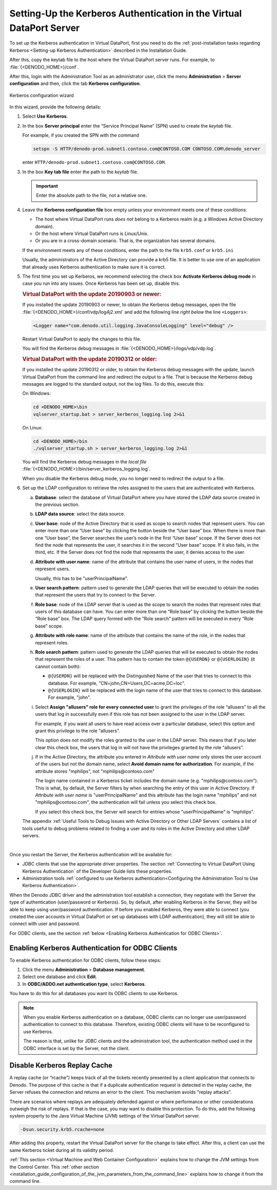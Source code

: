 =====================================================================
Setting-Up the Kerberos Authentication in the Virtual DataPort Server
=====================================================================

To set up the Kerberos authentication in Virtual DataPort, first you need to do the :ref:`post-installation tasks regarding Kerberos <Setting-up Kerberos Authentication>` described in the Installation Guide.

After this, copy the keytab file to the host where the Virtual DataPort server runs. For example, to :file:`{<DENODO_HOME>}/conf`.

After this, login with the Administration Tool as an administrator user,
click the menu **Administration** > **Server configuration** and then, click the tab **Kerberos configuration**.

.. figure:: DenodoVirtualDataPort.AdministrationGuide-245.png
   :align: center
   :class: figure-border
   :alt: Kerberos configuration wizard
   :name: Kerberos configuration wizard

   Kerberos configuration wizard

In this wizard, provide the following details:


#. Select **Use Kerberos**.


#. In the box **Server principal** enter the “Service Principal Name” (SPN)
   used to create the *keytab* file.
   
   For example, if you created the SPN with the command
   
   .. code-block:: batch
   
      setspn -S HTTP/denodo-prod.subnet1.contoso.com@CONTOSO.COM CONTOSO.COM\denodo_server
   
   enter ``HTTP/denodo-prod.subnet1.contoso.com@CONTOSO.COM``.

#. In the box **Key tab file** enter the path to the *keytab* file. 

   .. important:: Enter the absolute path to the file, not a relative one.

#. Leave the **Kerberos configuration file** box empty unless your environment meets one of these conditions:

   - The host where Virtual DataPort runs *does not* belong to a Kerberos realm (e.g. a Windows Active Directory domain). 
   - Or the host where Virtual DataPort runs is Linux/Unix.
   - Or you are in a cross-domain scenario. That is, the organization has several domains.
   
   If the environment meets any of these conditions, enter the path to the file ``krb5.conf`` or ``krb5.ini``  
         
   Usually, the administrators of the Active Directory can provide a krb5 file. It is better to use one of an application that already uses Kerberos authentication to make sure it is correct.



#. The first time you set up Kerberos, we recommend selecting the check box **Activate Kerberos debug mode**
   in case you run into any issues. Once Kerberos has been set up, disable this.

   .. rubric:: Virtual DataPort with the update 20190903 or newer:
   
   If you installed the update 20190903 or newer, to obtain the Kerberos debug messages, open the file :file:`{<DENODO_HOME>}/conf/vdp/log4j2.xml` and add the following line *right below* the line ``<Loggers>``:

   .. code-block:: xml

      <Logger name="com.denodo.util.logging.JavaConsoleLogging" level="debug" />

   Restart Virtual DataPort to apply the changes to this file.
      
   You will find the Kerberos debug messages in :file:`{<DENODO_HOME>}/logs/vdp/vdp.log`.

   .. rubric:: Virtual DataPort with the update 20190312 or older:
   
   If you installed the update 20190312 or older, to obtain the Kerberos debug messages with the update, launch Virtual DataPort from the command line and redirect the output to a file. That is because the Kerberos debug messages are logged to the standard output, not the log files. To do this, execute this:
   
   On Windows:
   
   .. code-block:: batch
   
      cd <DENODO_HOME>\bin
      vqlserver_startup.bat > server_kerberos_logging.log 2>&1
      
   On Linux:
   
   .. code-block:: bash
   
      cd <DENODO_HOME>/bin
      ./vqlserver_startup.sh > server_kerberos_logging.log 2>&1

   You will find the Kerberos debug messages in the *local file* :file:`{<DENODO_HOME>}/bin/server_kerberos_logging.log`.
   
   When you disable the Kerberos debug mode, you no longer need to redirect the output to a file.

#. Set up the LDAP configuration to retrieve the roles assigned to the
   users that are authenticated with Kerberos.

   a. **Database**: select the database of Virtual DataPort where you have
      stored the LDAP data source created in the previous section.
   #. **LDAP data source**: select the data source.
   #. **User base**: node of the Active Directory that is used as scope to
      search nodes that represent users. You can enter more than one “User
      base” by clicking the button |image1| beside the “User base” box. When there is more than one “User
      base”, the Server searches the user’s node in the first “User base”
      scope. If the Server does not find the node that represents the user, it
      searches it in the second “User base” scope. If it also fails, in the
      third, etc. If the Server does not find the node that represents the
      user, it denies access to the user.
   #. **Attribute with user name**: name of the attribute that contains the
      user name of users, in the nodes that represent users.
      
      Usually, this has to be "userPrincipalName".
      
   #. **User search pattern**: pattern used to generate the LDAP queries
      that will be executed to obtain the nodes that represent the users
      that try to connect to the Server.
   #. **Role base**: node of the LDAP server that is used as the scope to
      search the nodes that represent roles that users of this database can
      have. You can enter more than one “Role base” by clicking the button
      |image1| beside the “Role base” box. The LDAP query formed with the
      “Role search” pattern will be executed in every “Role base” scope.
   
   #. **Attribute with role name**: name of the attribute that contains the
      name of the role, in the nodes that represent roles.
   #. **Role search pattern**: pattern used to generate the LDAP queries
      that will be executed to obtain the nodes that represent the roles of
      a user. This pattern has to contain the token ``@{USERDN}`` or ``@{USERLOGIN}`` (it cannot contain both):
   
      -  ``@{USERDN}`` will be replaced with the Distinguished Name of the user that tries to connect to this database. For example, "CN=john,CN=Users,DC=acme,DC=loc".
      
      -  ``@{USERLOGIN}`` will be replaced with the login name of the user that tries to connect to this database. For example, "john".

   #. Select **Assign "allusers" role for every connected user** to grant
      the privileges of the role “allusers” to all the users that log in
      successfully even if this role has not been assigned to the user in
      the LDAP server.
      
      For example, if you want all users to have read access over a particular database, select this option and grant this privilege to the role “allusers”.

      This option does not modify the roles granted to the user in the LDAP server. This means that if you later clear this check box, the users that log in will not have the privileges granted by the role “allusers”.
      
   #. If in the Active Directory, the attribute you entered in *Attribute with user name* only stores the user account of the users but not the domain name, select **Avoid domain name for authorization**. For example, if the attribute stores "mphilips", not "mphilips\@contoso.com"
   
      The login name contained in a Kerberos ticket includes the domain name (e.g. "mphilips\@contoso.com"). This is what, by default, the Server filters by when searching the entry of this user in Active Directory. If *Attribute with user name* is "userPrincipalName" and this attribute has the login name "mphilips" and not "mphilips\@contoso.com", the authentication will fail unless you select this check box.
      
      If you select this check box, the Server will search for entries whose "userPrincipalName" is "mphilips".
   
   
   The appendix :ref:`Useful Tools to Debug Issues with Active Directory or
   Other LDAP Servers` contains a list of tools useful to debug problems
   related to finding a user and its roles in the Active Directory and other LDAP servers.

|

Once you restart the Server, the Kerberos authentication will be available for:

-  JDBC clients that use the appropriate driver properties. The section :ref:`Connecting to Virtual DataPort Using Kerberos Authentication` of the Developer Guide lists these properties.

-  Administration tools :ref:`configured to use Kerberos authentication<Configuring the Administration Tool to Use Kerberos Authentication>`.

When the Denodo JDBC driver and the administration tool establish a connection, they negotiate with the Server the type of authentication (user/password or Kerberos). So, by default, after enabling Kerberos in the Server, they will be able to keep using user/password authentication. If before you enabled Kerberos, they were able to connect (you created the user accounts in Virtual DataPort or set up databases with LDAP authentication), they will still be able to connect with user and password.

For ODBC clients, see the section :ref:`below <Enabling Kerberos Authentication for ODBC Clients>`.
   
Enabling Kerberos Authentication for ODBC Clients
=================================================

To enable Kerberos authentication for ODBC clients, follow these steps:

1. Click the menu **Administration** > **Database management**.
#. Select one database and click **Edit**.
#. In **ODBC/ADDO.net authentication type**, select **Kerberos**.
 

You have to do this for all databases you want its ODBC clients to use Kerberos. 

.. note:: When you enable Kerberos authentication on a database, ODBC clients can no longer use user/password authentication to connect to this database. Therefore, existing ODBC clients will have to be reconfigured to use Kerberos.

   The reason is that, unlike for JDBC clients and the administration tool, the authentication method used in the ODBC interface is set by the Server, not the client. 


.. |image1| image:: ../../common_images/icon-plus3.png

Disable Kerberos Replay Cache
===============================

A replay cache (or “rcache”) keeps track of all the tickets recently presented by a client application that connects to Denodo. The purpose of this cache is that if a duplicate authentication request is detected in the replay cache, the Server refuses the connection and returns an error to the client. This mechanism avoids "replay attacks". 

There are scenarios where replays are adequately defended against or where performance or other considerations
outweigh the risk of replays. If that is the case, you may want to disable this protection. To do this, add the following system property to the Java Virtual Machine (JVM) settings of the Virtual DataPort server.

.. code-block:: batch

      -Dsun.security.krb5.rcache=none

After adding this property, restart the Virtual DataPort server for the change to take effect. After this, a client can use the same Kerberos ticket during all its validity period.

:ref:`This section <Virtual Machine and Web Container Configuration>` explains how to change the JVM settings from the Control Center. This :ref:`other section <installation_guide_configuration_of_the_jvm_parameters_from_the_command_line>` explains how to change it from the command line.
